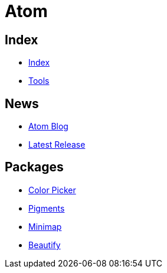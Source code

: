 = Atom

== Index

- link:../index.adoc[Index]
- link:index.adoc[Tools]

== News

- link:http://blog.atom.io/[Atom Blog]
- link:https://github.com/atom/atom/releases/latest[Latest Release]

== Packages

- link:https://atom.io/packages/color-picker[Color Picker]
- link:https://atom.io/packages/pigments[Pigments]
- link:https://atom.io/packages/minimap[Minimap]
- link:https://atom.io/packages/atom-beautify[Beautify]
